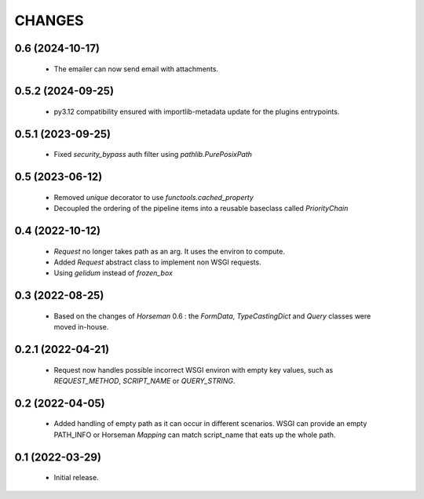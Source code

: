 CHANGES
=======

0.6 (2024-10-17)
----------------

 * The emailer can now send email with attachments.


0.5.2 (2024-09-25)
------------------

 * py3.12 compatibility ensured with importlib-metadata update for the
   plugins entrypoints.


0.5.1 (2023-09-25)
------------------

  * Fixed `security_bypass` auth filter using `pathlib.PurePosixPath`


0.5 (2023-06-12)
----------------

  * Removed `unique` decorator to use `functools.cached_property`
  * Decoupled the ordering of the pipeline items into a reusable
    baseclass called `PriorityChain`


0.4 (2022-10-12)
----------------

  * `Request` no longer takes path as an arg.
    It uses the environ to compute.
  * Added `Request` abstract class to implement non WSGI requests.
  * Using `gelidum` instead of `frozen_box`


0.3 (2022-08-25)
----------------

  * Based on the changes of `Horseman` 0.6 : the `FormData`,
    `TypeCastingDict` and `Query` classes were moved in-house.

0.2.1 (2022-04-21)
------------------

  * Request now handles possible incorrect WSGI environ with empty key
    values, such as `REQUEST_METHOD`, `SCRIPT_NAME` or `QUERY_STRING`.

0.2 (2022-04-05)
----------------

  * Added handling of empty path as it can occur in different scenarios.
    WSGI can provide an empty PATH_INFO or Horseman `Mapping` can match
    script_name that eats up the whole path.

0.1 (2022-03-29)
----------------

  * Initial release.
